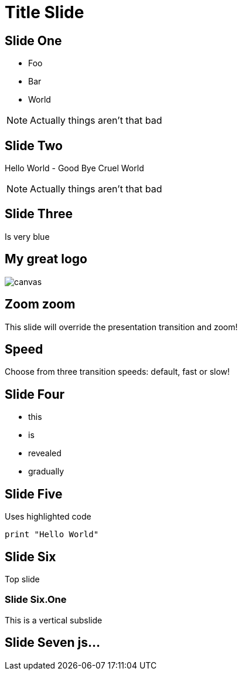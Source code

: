= Title Slide
:source-highlighter: highlightjs
:revealjs_theme: league
:revealjs_progress: true
:revealjs_slideNumber: true
:revealjs_history: true
:revealjs_customtheme: css/dm_league.css
:revealjs_showNotes: true

== Slide One

* Foo
* Bar
* World

[NOTE.speaker]
--
Actually things aren't that bad
--

== Slide Two

Hello World - Good Bye Cruel World

[NOTE.speaker]
--
Actually things aren't that bad
--

[background-color="#25b5f7"]
== Slide Three

Is very blue

[%notitle]
== My great logo

image::https://upload.wikimedia.org/wikipedia/commons/b/b2/Hausziege_04.jpg[canvas,size=contain]


[transition=zoom, %notitle]
== Zoom zoom

This slide will override the presentation transition and zoom!

[transition-speed=fast, %notitle]
== Speed

Choose from three transition speeds: default, fast or slow!

== Slide Four

[%step]
* this
* is
* revealed
* gradually

== Slide Five

Uses highlighted code

[source, python]
----
print "Hello World"
----

== Slide Six

Top slide

=== Slide Six.One

This is a vertical subslide

[state=dynamic]
== Slide Seven js...
